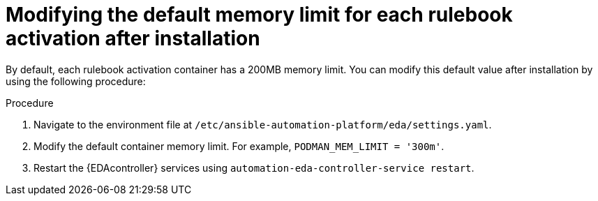 [id="modifying-memory-after-install"]

= Modifying the default memory limit for each rulebook activation after installation

[role="_abstract"]
By default, each rulebook activation container has a 200MB memory limit.
You can modify this default value after installation by using the following procedure:

.Procedure
. Navigate to the environment file at `/etc/ansible-automation-platform/eda/settings.yaml`.
. Modify the default container memory limit.
For example, `PODMAN_MEM_LIMIT = '300m'`.
. Restart the {EDAcontroller} services using `automation-eda-controller-service restart`.
